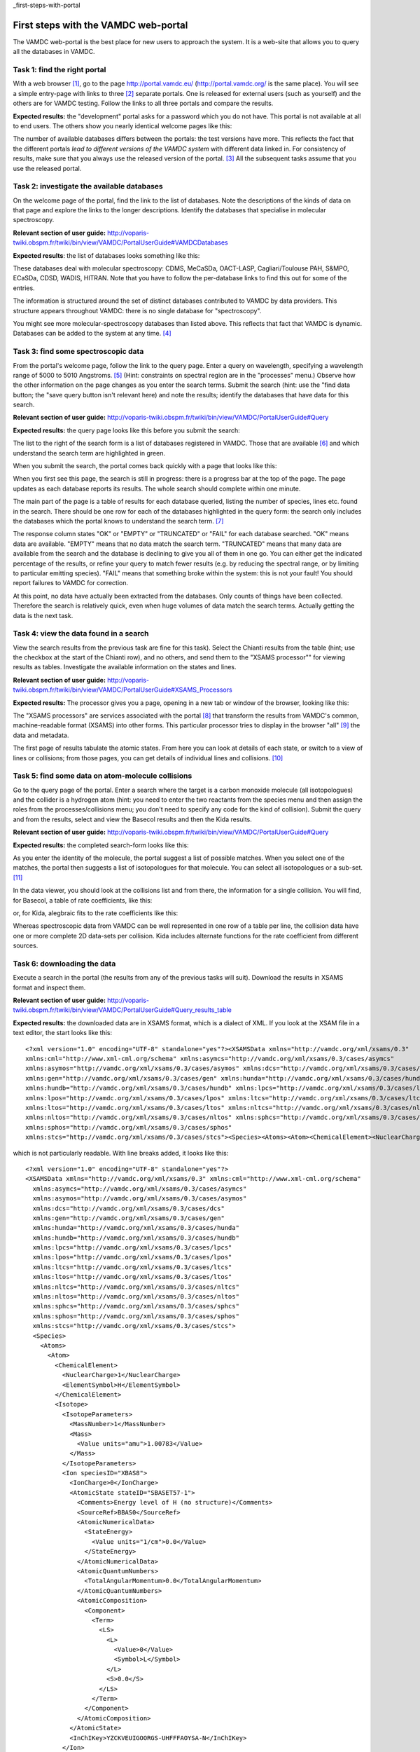 _first-steps-with-portal

First steps with the VAMDC web-portal
=====================================

The VAMDC web-portal is the best place for new users to approach the system. It is a web-site that allows you to query all the databases in VAMDC.


Task 1: find the right portal
-----------------------------

With a web browser [#f1]_, go to the page http://portal.vamdc.eu/ (http://portal.vamdc.org/ is the same place). You will see a simple entry-page with links to three [#f2]_ separate portals. One is released for external users (such as yourself) and the others are for VAMDC testing. Follow the links to all three portals and compare the results.

**Expected results:** the "development" portal asks for a password which you do not have. This portal is not available at all to end users. The others show you nearly identical welcome pages like this:

.. image::
   portal-welcome.png
   :alt: portal's welcome page 

The number of available databases differs between the portals: the test versions have more. This reflects the fact that the different portals *lead to different versions of the VAMDC system* with different data linked in. For consistency of results, make sure that you always use the released version of the portal. [#f3]_ All the subsequent tasks assume that you use the released portal.


Task 2: investigate the available databases
-------------------------------------------

On the welcome page of the portal, find the link to the list of databases. Note the descriptions of the kinds of data on that page and explore the links to the longer descriptions. Identify the databases that specialise in molecular spectroscopy.

**Relevant section of user guide:** http://voparis-twiki.obspm.fr/twiki/bin/view/VAMDC/PortalUserGuide#VAMDCDatabases

**Expected results**: the list of databases looks something like this:

.. image::
  portal-database-list.png
  :alt: (part of) portal's database list

These databases deal with molecular spectroscopy: CDMS, MeCaSDa, OACT-LASP, Cagliari/Toulouse PAH, S&MPO, ECaSDa, CDSD, WADIS, HITRAN. Note that you have to follow the per-database links to find this out for some of the entries.

The information is structured around the set of distinct databases contributed to VAMDC by data providers. This structure appears throughout VAMDC: there is no single database for "spectroscopy".

You might see more molecular-spectroscopy databases than listed above. This reflects that fact that VAMDC is dynamic. Databases can be added to the system at any time. [#f4]_


Task 3: find some spectroscopic data
------------------------------------

From the portal's welcome page, follow the link to the query page. Enter a query on wavelength, specifying a wavelength range of 5000 to 5010 Angstroms. [#f5]_ (Hint: constraints on spectral region are in the "processes" menu.) Observe how the other information on the page changes as you enter the search terms. Submit the search (hint: use the "find data button; the "save query button isn't relevant here) and note the results; identify the databases that have data for this search.

**Relevant section of user guide:** http://voparis-twiki.obspm.fr/twiki/bin/view/VAMDC/PortalUserGuide#Query

**Expected results:** the query page looks like this before you submit the search:

.. image::
   portal-query-form-spectro-example.png
   :alt: portal's query page showing a simple search for spectroscopic data

The list to the right of the search form is a list of databases registered in VAMDC. Those that are available [#f6]_ and which understand the search term are highlighted in green.

When you submit the search, the portal comes back quickly with a page that looks like this:

.. image::
   portal-query-result-spectro-example.png
   :alt: portal's results page showing a simple search for spectroscopic data

When you first see this page, the search is still in progress: there is a progress bar at the top of the page. The page updates as each database reports its results. The whole search should complete within one minute.

The main part of the page is a table of results for each database queried, listing the number of species, lines etc. found in the search. There should be one row for each of the databases highlighted in the query form: the search only includes the databases which the portal knows to understand the search term. [#f7]_

The response column states "OK" or "EMPTY" or "TRUNCATED" or "FAIL" for each database searched. "OK" means data are available. "EMPTY" means that no data match the search term. "TRUNCATED" means that many data are available from the search and the database is declining to give you all of them in one go. You can either get the indicated percentage of the results, or refine your query to match fewer results (e.g. by reducing the spectral range, or by limiting to particular emitting species). "FAIL" means that something broke within the system: this is not your fault! You should report failures to VAMDC for correction.

At this point, no data have actually been extracted from the databases. Only counts of things have been collected. Therefore the search is relatively quick, even when huge volumes of data match the search terms. Actually getting the data is the next task.


Task 4: view the data found in a search
---------------------------------------

View the search results from the previous task are fine for this task).
Select the Chianti results from the table (hint; use the checkbox at the start of the Chianti row), and no others, and send them to the "XSAMS processor"" for viewing results as tables. Investigate the available information on the states and lines.

**Relevant section of user guide:** http://voparis-twiki.obspm.fr/twiki/bin/view/VAMDC/PortalUserGuide#XSAMS_Processors

**Expected results:** The processor gives you a page, opening in a new tab or window of the browser, looking like this:

.. image::
   xsams-viewer-chianti-example-state-list.png
   :alt: Example of atomic-state list from Chianti viewed in portal

The "XSAMS processors" are services associated with the portal [#f8]_ that transform the results from VAMDC's common, machine-readable format (XSAMS) into other forms. This particular processor tries to display in the browser "all" [#f9]_ the data and metadata.

The first page of results tabulate the atomic states. From here you can look at details of each state, or switch to a view of lines or collisions; from those pages, you can get details of individual lines and collisions. [#f10]_


Task 5: find some data on atom-molecule collisions
--------------------------------------------------

Go to the query page of the portal. Enter a search where the target is a carbon monoxide molecule (all isotopologues) and the collider is a hydrogen atom (hint: you need to enter the two reactants from the species menu and then assign the roles from the processes/collisions menu; you don't need to specify any code for the kind of collision). Submit the query and from the results, select and view the Basecol results and then the Kida results.

**Relevant section of user guide:** http://voparis-twiki.obspm.fr/twiki/bin/view/VAMDC/PortalUserGuide#Query

**Expected results:** the completed search-form looks like this:

.. image::
   portal-query-form-collision-example.png
   :alt: Example of query form for a search on collisions between H and CO.

As you enter the identity of the molecule, the portal suggest a list of possible matches. When you select one of the matches, the portal then suggests a list of isotopologues for that molecule. You can select all isotopologues or a sub-set. [#f11]_

In the data viewer, you should look at the collisions list and from there, the information for a single collision. You will find, for Basecol, a table of rate coefficients, like this:

.. image::
   collision-view-basecol-example.png
   :alt: Data for a single collision extracted from Basecol via the portal and XSAMS viewer.

or, for Kida, alegbraic fits to the rate coefficients like this:

.. image::
   collision-view-kida-example.png
   :alt: Data for a single collision extracted from Kinda via the portal and XSAMS viewer.

Whereas spectroscopic data from VAMDC can be well represented in one row of a table per line, the collision data have one or more complete 2D data-sets per collision. Kida includes alternate functions for the rate coefficient from different sources.


Task 6: downloading the data
----------------------------

Execute a search in the portal (the results from any of the previous tasks will suit). Download the results in XSAMS format and inspect them.

**Relevant section of user guide:** http://voparis-twiki.obspm.fr/twiki/bin/view/VAMDC/PortalUserGuide#Query_results_table 

**Expected results:** the downloaded data are in XSAMS format, which is a dialect of XML.
If you look at the XSAM file in a text editor, the start looks like this::

   <?xml version="1.0" encoding="UTF-8" standalone="yes"?><XSAMSData xmlns="http://vamdc.org/xml/xsams/0.3"   
   xmlns:cml="http://www.xml-cml.org/schema" xmlns:asymcs="http://vamdc.org/xml/xsams/0.3/cases/asymcs"
   xmlns:asymos="http://vamdc.org/xml/xsams/0.3/cases/asymos" xmlns:dcs="http://vamdc.org/xml/xsams/0.3/cases/dcs"
   xmlns:gen="http://vamdc.org/xml/xsams/0.3/cases/gen" xmlns:hunda="http://vamdc.org/xml/xsams/0.3/cases/hunda"
   xmlns:hundb="http://vamdc.org/xml/xsams/0.3/cases/hundb" xmlns:lpcs="http://vamdc.org/xml/xsams/0.3/cases/lpcs"
   xmlns:lpos="http://vamdc.org/xml/xsams/0.3/cases/lpos" xmlns:ltcs="http://vamdc.org/xml/xsams/0.3/cases/ltcs"
   xmlns:ltos="http://vamdc.org/xml/xsams/0.3/cases/ltos" xmlns:nltcs="http://vamdc.org/xml/xsams/0.3/cases/nltcs"
   xmlns:nltos="http://vamdc.org/xml/xsams/0.3/cases/nltos" xmlns:sphcs="http://vamdc.org/xml/xsams/0.3/cases/sphcs"
   xmlns:sphos="http://vamdc.org/xml/xsams/0.3/cases/sphos"
   xmlns:stcs="http://vamdc.org/xml/xsams/0.3/cases/stcs"><Species><Atoms><Atom><ChemicalElement><NuclearCharge>1</NuclearCharge><ElementSymbol>H</ElementSymbol> ...


which is not particularly readable. With line breaks added, it looks like this::

   <?xml version="1.0" encoding="UTF-8" standalone="yes"?>
   <XSAMSData xmlns="http://vamdc.org/xml/xsams/0.3" xmlns:cml="http://www.xml-cml.org/schema"
     xmlns:asymcs="http://vamdc.org/xml/xsams/0.3/cases/asymcs"
     xmlns:asymos="http://vamdc.org/xml/xsams/0.3/cases/asymos"
     xmlns:dcs="http://vamdc.org/xml/xsams/0.3/cases/dcs"
     xmlns:gen="http://vamdc.org/xml/xsams/0.3/cases/gen"
     xmlns:hunda="http://vamdc.org/xml/xsams/0.3/cases/hunda"
     xmlns:hundb="http://vamdc.org/xml/xsams/0.3/cases/hundb"
     xmlns:lpcs="http://vamdc.org/xml/xsams/0.3/cases/lpcs"
     xmlns:lpos="http://vamdc.org/xml/xsams/0.3/cases/lpos"
     xmlns:ltcs="http://vamdc.org/xml/xsams/0.3/cases/ltcs"
     xmlns:ltos="http://vamdc.org/xml/xsams/0.3/cases/ltos"
     xmlns:nltcs="http://vamdc.org/xml/xsams/0.3/cases/nltcs"
     xmlns:nltos="http://vamdc.org/xml/xsams/0.3/cases/nltos"
     xmlns:sphcs="http://vamdc.org/xml/xsams/0.3/cases/sphcs"
     xmlns:sphos="http://vamdc.org/xml/xsams/0.3/cases/sphos"
     xmlns:stcs="http://vamdc.org/xml/xsams/0.3/cases/stcs">
     <Species>
       <Atoms>
         <Atom>
           <ChemicalElement>
             <NuclearCharge>1</NuclearCharge>
             <ElementSymbol>H</ElementSymbol>
           </ChemicalElement>
           <Isotope>
             <IsotopeParameters>
               <MassNumber>1</MassNumber>
               <Mass>
                 <Value units="amu">1.00783</Value>
               </Mass>
             </IsotopeParameters>
             <Ion speciesID="XBAS8">
               <IonCharge>0</IonCharge>
               <AtomicState stateID="SBASET57-1">
                 <Comments>Energy level of H (no structure)</Comments>
                 <SourceRef>BBAS0</SourceRef>
                 <AtomicNumericalData>
                   <StateEnergy>
                     <Value units="1/cm">0.0</Value>
                   </StateEnergy>
                 </AtomicNumericalData>
                 <AtomicQuantumNumbers>
                   <TotalAngularMomentum>0.0</TotalAngularMomentum>
                 </AtomicQuantumNumbers>
                 <AtomicComposition>
                   <Component>
                     <Term>
                       <LS>
                         <L>
                           <Value>0</Value>
                           <Symbol>L</Symbol>
                         </L>
                         <S>0.0</S>
                       </LS>
                     </Term>
                   </Component>
                 </AtomicComposition>
               </AtomicState>
               <InChIKey>YZCKVEUIGOORGS-UHFFFAOYSA-N</InChIKey>
             </Ion>
           </Isotope>
         </Atom>
       </Atoms>
      ...

which is better but still not comfortable to read. XSAMS is VAMDC's exchange format for moving data between applications and it is not optimised for human viewing. (If you need to read it yourself, the XSAMS viewer from the earlier task of this exercise is your friend.) You might download the XSAMS if you have local software that reads the format; if you plan to upload the data to an on-line service that reads XSAM; or if you want to archive your search results in a self-describing form.

.. rubric:: Footnotes

.. [#f1] Any recent browser should work with VAMDC portal. You must have Javascript, but not Java, enabled in the browser; this is how most browsers are set by default.

.. [#f2] Depending on the state of development, there might be fewer than three portals. There will always be at least one, and normally at least two.

.. [#f3] When there is an unlocked portal for testing, you are free to use it. However, beware of changes in both the system software and the underlying data: this test system may be using newer versions of the databases.

.. [#f4] VAMDC sometimes gains major features such as new databases across system releases, but databases are more likely to be added to an already-released system.

.. [#f5] The default search term for spectral region is wavelength in Angstroms because many of the builders and early users of VAMDC are Astrophysicists. You can search on frequency, wavenumber or photon energy instead, if you wish, and you can use different units.

.. [#f6] "Registered" means that the database is known to VAMDC and usually accessible. "Available" means that the VAMDC node that gives access to the database is actually working at present.

.. [#f7] The exact query sent to each database is shown at the top of the results page, near the progress bar. It is sometimes useful to write this down for future reference, although we wont need that information in the current exercise.

.. [#f8] These services work with the portal but are not structurally part of it. This means that you can use them separately from the portal; but that is an advanced usage and not part of this exercise.

.. [#f9] XSAMS is rich in metadata and flexible, so displaying all the information for every case is challenging. The current viewer doesn't get all of it, but is upgraded occasionally to be more complete. If you find that the display is missing something of importance to you, raise an issue with VAMDC support.

.. [#f10] In the current example, the Chianti data-extract has line data but nothing on collisions (Chianti's excitation tables should show up here but sadly have not yet been added to the Chianti node.) The collisions page is reachable but contains an empty table.

.. [#f11] This matching of identifies for species is done using a local database of species built into the portal, essentially a union of all the species known to all the VAMDC nodes. The content of that database is also available as a specialised VAMDC node that know of species but not lines or collisions. In advanced uses, you can query that database directly, but this trick is not explored in the current exercise.